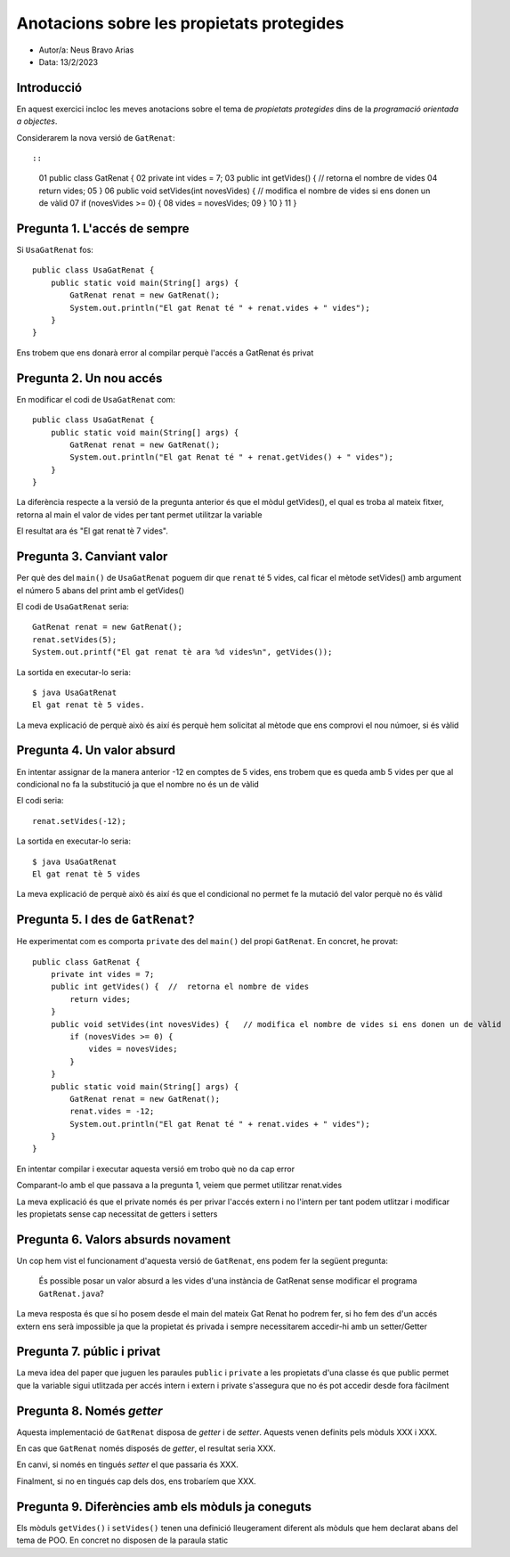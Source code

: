 ##########################################
Anotacions sobre les propietats protegides
##########################################

* Autor/a: Neus Bravo Arias

* Data: 13/2/2023

Introducció
===========

En aquest exercici incloc les meves anotacions sobre el tema de
*propietats protegides* dins de la *programació orientada a objectes*.

Considerarem la nova versió de ``GatRenat``::


::

    01   public class GatRenat {
    02       private int vides = 7;
    03       public int getVides() {  //  retorna el nombre de vides
    04           return vides;
    05       }
    06       public void setVides(int novesVides) {   // modifica el nombre de vides si ens donen un de vàlid
    07           if (novesVides >= 0) {
    08               vides = novesVides;
    09           }
    10       }
    11   }


Pregunta 1. L'accés de sempre
=============================

Si ``UsaGatRenat`` fos:

::

       public class UsaGatRenat {
           public static void main(String[] args) {
               GatRenat renat = new GatRenat();
               System.out.println("El gat Renat té " + renat.vides + " vides");
           }
       }

Ens trobem que ens donarà error al compilar perquè l'accés a GatRenat és privat

Pregunta 2. Un nou accés
========================

En modificar el codi de ``UsaGatRenat`` com:

::

     public class UsaGatRenat {
         public static void main(String[] args) {
             GatRenat renat = new GatRenat();
             System.out.println("El gat Renat té " + renat.getVides() + " vides");
         }
     }

La diferència respecte a la versió de la pregunta anterior és que el mòdul getVides(), el qual es troba al mateix fitxer, retorna al main el valor de vides per tant permet utilitzar la variable

El resultat ara és "El gat renat tè 7 vides".

Pregunta 3. Canviant valor
==========================

Per què des del ``main()`` de ``UsaGatRenat`` poguem dir que ``renat`` té
5 vides, cal ficar el mètode setVides() amb argument el número 5 abans del print amb el getVides()

El codi de ``UsaGatRenat`` seria:

::

    GatRenat renat = new GatRenat();
    renat.setVides(5);
    System.out.printf("El gat renat tè ara %d vides%n", getVides());

La sortida en executar-lo seria:

:: 

    $ java UsaGatRenat
    El gat renat tè 5 vides.


La meva explicació de perquè això és així és perquè hem solicitat al mètode que ens comprovi el nou númoer, si és vàlid 


Pregunta 4. Un valor absurd
===========================

En intentar assignar de la manera anterior -12 en comptes de 5 vides, ens
trobem que es queda amb 5 vides per que al condicional no fa la substitució ja que el nombre no és un de vàlid

El codi seria:

::

    renat.setVides(-12);


La sortida en executar-lo seria:

:: 

    $ java UsaGatRenat
    El gat renat tè 5 vides


La meva explicació de perquè això és així és que el condicional no permet fe la mutació del valor perquè no és vàlid


Pregunta 5. I des de ``GatRenat``?
==================================

He experimentat com es comporta ``private`` des del ``main()`` del propi
``GatRenat``. En concret, he provat:

::

   public class GatRenat {
       private int vides = 7;
       public int getVides() {  //  retorna el nombre de vides
           return vides;
       }
       public void setVides(int novesVides) {   // modifica el nombre de vides si ens donen un de vàlid
           if (novesVides >= 0) {
               vides = novesVides;
           }
       }
       public static void main(String[] args) {
           GatRenat renat = new GatRenat();
           renat.vides = -12;
           System.out.println("El gat Renat té " + renat.vides + " vides");
       }
   }

En intentar compilar i executar aquesta versió em trobo què no da cap error

Comparant-lo amb el que passava a la pregunta 1, veiem que permet utilitzar renat.vides

La meva explicació és que el private només és per privar l'accés extern i no l'intern per tant podem utlitzar i modificar les propietats sense cap necessitat de getters i setters

Pregunta 6. Valors absurds novament
===================================

Un cop hem vist el funcionament d'aquesta versió de ``GatRenat``, ens
podem fer la següent pregunta:

    És possible posar un valor absurd a les vides d'una instància de
    GatRenat sense modificar el programa ``GatRenat.java``?

La meva resposta és que sí ho posem desde el main del mateix Gat Renat ho podrem fer, si ho fem des d'un accés extern ens serà impossible ja que la propietat és privada i sempre necessitarem accedir-hi amb un setter/Getter

Pregunta 7. públic i privat
===========================

La meva idea del paper que juguen les paraules ``public`` i ``private`` a
les propietats d'una classe és que public permet que la variable sigui utlitzada per accés intern i extern i private s'assegura que no és pot accedir desde fora fàcilment

Pregunta 8. Només *getter*
==========================

Aquesta implementació de ``GatRenat`` disposa de *getter* i de *setter*.
Aquests venen definits pels mòduls XXX i XXX.

En cas que ``GatRenat`` només disposés de *getter*, el resultat seria XXX.

En canvi, si només en tingués *setter* el que passaria és XXX.

Finalment, si no en tingués cap dels dos, ens trobaríem que XXX.


Pregunta 9. Diferències amb els mòduls ja coneguts
==================================================

Els mòduls ``getVides()`` i ``setVides()`` tenen una definició
lleugerament diferent als mòduls que hem declarat abans del tema de POO.
En concret no disposen de la paraula static
